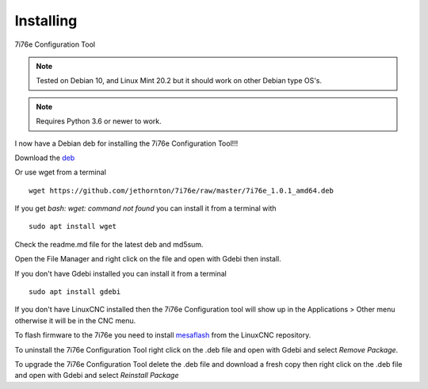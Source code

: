 ==========
Installing
==========

7i76e Configuration Tool

.. Note:: Tested on Debian 10, and Linux Mint 20.2 but it should work on
	other Debian type OS's.

.. Note:: Requires Python 3.6 or newer to work.

I now have a Debian deb for installing the 7i76e Configuration Tool!!!

Download the `deb <https://github.com/jethornton/7i76e/raw/master/7i76e_1.0.1_amd64.deb>`_

Or use wget from a terminal
::

	wget https://github.com/jethornton/7i76e/raw/master/7i76e_1.0.1_amd64.deb

If you get `bash: wget: command not found` you can install it from a terminal with
::

	sudo apt install wget

Check the readme.md file for the latest deb and md5sum.

Open the File Manager and right click on the file and open with Gdebi then install.

If you don't have Gdebi installed you can install it from a terminal
::

	sudo apt install gdebi

If you don't have LinuxCNC installed then the 7i76e Configuration tool
will show up in the Applications > Other menu otherwise it will be in
the CNC menu.

To flash firmware to the 7i76e you need to install 
`mesaflash <https://github.com/LinuxCNC/mesaflash>`_ from the LinuxCNC
repository.

To uninstall the 7i76e Configuration Tool right click on the .deb file
and open with Gdebi and select `Remove Package`.

To upgrade the 7i76e Configuration Tool delete the .deb file and download
a fresh copy then right click on the .deb file and open with Gdebi and
select `Reinstall Package`
